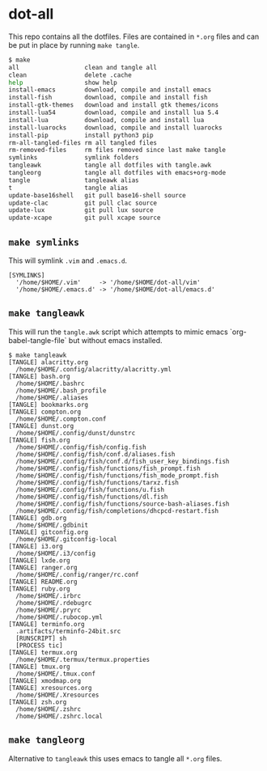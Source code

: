* dot-all
  This repo contains all the dotfiles. Files are contained in ~*.org~ files and
  can be put in place by running ~make tangle~.

  #+begin_src sh
    $ make
    all                  clean and tangle all
    clean                delete .cache
    help                 show help
    install-emacs        download, compile and install emacs
    install-fish         download, compile and install fish
    install-gtk-themes   download and install gtk themes/icons
    install-lua54        download, compile and install lua 5.4
    install-lua          download, compile and install lua
    install-luarocks     download, compile and install luarocks
    install-pip          install python3 pip
    rm-all-tangled-files rm all tangled files
    rm-removed-files     rm files removed since last make tangle
    symlinks             symlink folders
    tangleawk            tangle all dotfiles with tangle.awk
    tangleorg            tangle all dotfiles with emacs+org-mode
    tangle               tangleawk alias
    t                    tangle alias
    update-base16shell   git pull base16-shell source
    update-clac          git pull clac source
    update-lux           git pull lux source
    update-xcape         git pull xcape source
  #+end_src

** ~make symlinks~

   This will symlink ~.vim~ and ~.emacs.d~.

   #+begin_src text
     [SYMLINKS]
       '/home/$HOME/.vim'     -> '/home/$HOME/dot-all/vim'
       '/home/$HOME/.emacs.d' -> '/home/$HOME/dot-all/emacs.d'
   #+end_src

** ~make tangleawk~

   This will run the ~tangle.awk~ script which attempts to mimic emacs
   `org-babel-tangle-file` but without emacs installed.

   #+begin_src text
     $ make tangleawk
     [TANGLE] alacritty.org
       /home/$HOME/.config/alacritty/alacritty.yml
     [TANGLE] bash.org
       /home/$HOME/.bashrc
       /home/$HOME/.bash_profile
       /home/$HOME/.aliases
     [TANGLE] bookmarks.org
     [TANGLE] compton.org
       /home/$HOME/.compton.conf
     [TANGLE] dunst.org
       /home/$HOME/.config/dunst/dunstrc
     [TANGLE] fish.org
       /home/$HOME/.config/fish/config.fish
       /home/$HOME/.config/fish/conf.d/aliases.fish
       /home/$HOME/.config/fish/conf.d/fish_user_key_bindings.fish
       /home/$HOME/.config/fish/functions/fish_prompt.fish
       /home/$HOME/.config/fish/functions/fish_mode_prompt.fish
       /home/$HOME/.config/fish/functions/tarxz.fish
       /home/$HOME/.config/fish/functions/u.fish
       /home/$HOME/.config/fish/functions/dl.fish
       /home/$HOME/.config/fish/functions/source-bash-aliases.fish
       /home/$HOME/.config/fish/completions/dhcpcd-restart.fish
     [TANGLE] gdb.org
       /home/$HOME/.gdbinit
     [TANGLE] gitconfig.org
       /home/$HOME/.gitconfig-local
     [TANGLE] i3.org
       /home/$HOME/.i3/config
     [TANGLE] lxde.org
     [TANGLE] ranger.org
       /home/$HOME/.config/ranger/rc.conf
     [TANGLE] README.org
     [TANGLE] ruby.org
       /home/$HOME/.irbrc
       /home/$HOME/.rdebugrc
       /home/$HOME/.pryrc
       /home/$HOME/.rubocop.yml
     [TANGLE] terminfo.org
       .artifacts/terminfo-24bit.src
       [RUNSCRIPT] sh
       [PROCESS tic]
     [TANGLE] termux.org
       /home/$HOME/.termux/termux.properties
     [TANGLE] tmux.org
       /home/$HOME/.tmux.conf
     [TANGLE] xmodmap.org
     [TANGLE] xresources.org
       /home/$HOME/.Xresources
     [TANGLE] zsh.org
       /home/$HOME/.zshrc
       /home/$HOME/.zshrc.local
   #+end_src


** ~make tangleorg~

   Alternative to ~tangleawk~ this uses emacs to tangle all ~*.org~ files.
